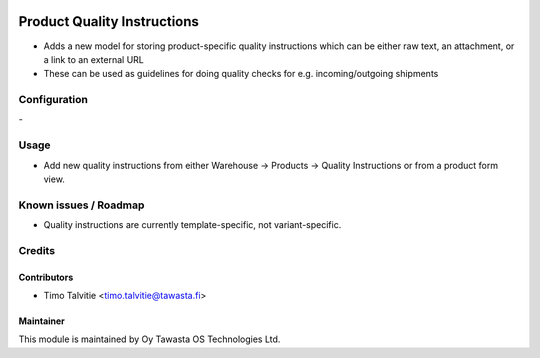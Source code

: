.. image:: https://img.shields.io/badge/licence-AGPL--3-blue.svg
   :target: http://www.gnu.org/licenses/agpl-3.0-standalone.html
   :alt: License: AGPL-3

============================
Product Quality Instructions
============================

* Adds a new model for storing product-specific quality instructions which can be either raw text, an attachment, or a link to an external URL
* These can be used as guidelines for doing quality checks for e.g. incoming/outgoing shipments

Configuration
=============
\-

Usage
=====
* Add new quality instructions from either Warehouse -> Products -> Quality Instructions or from a product form view.

Known issues / Roadmap
======================
* Quality instructions are currently template-specific, not variant-specific.

Credits
=======

Contributors
------------

* Timo Talvitie <timo.talvitie@tawasta.fi>

Maintainer
----------

.. image:: http://tawasta.fi/templates/tawastrap/images/logo.png
   :alt: Oy Tawasta OS Technologies Ltd.
   :target: http://tawasta.fi/

This module is maintained by Oy Tawasta OS Technologies Ltd.
